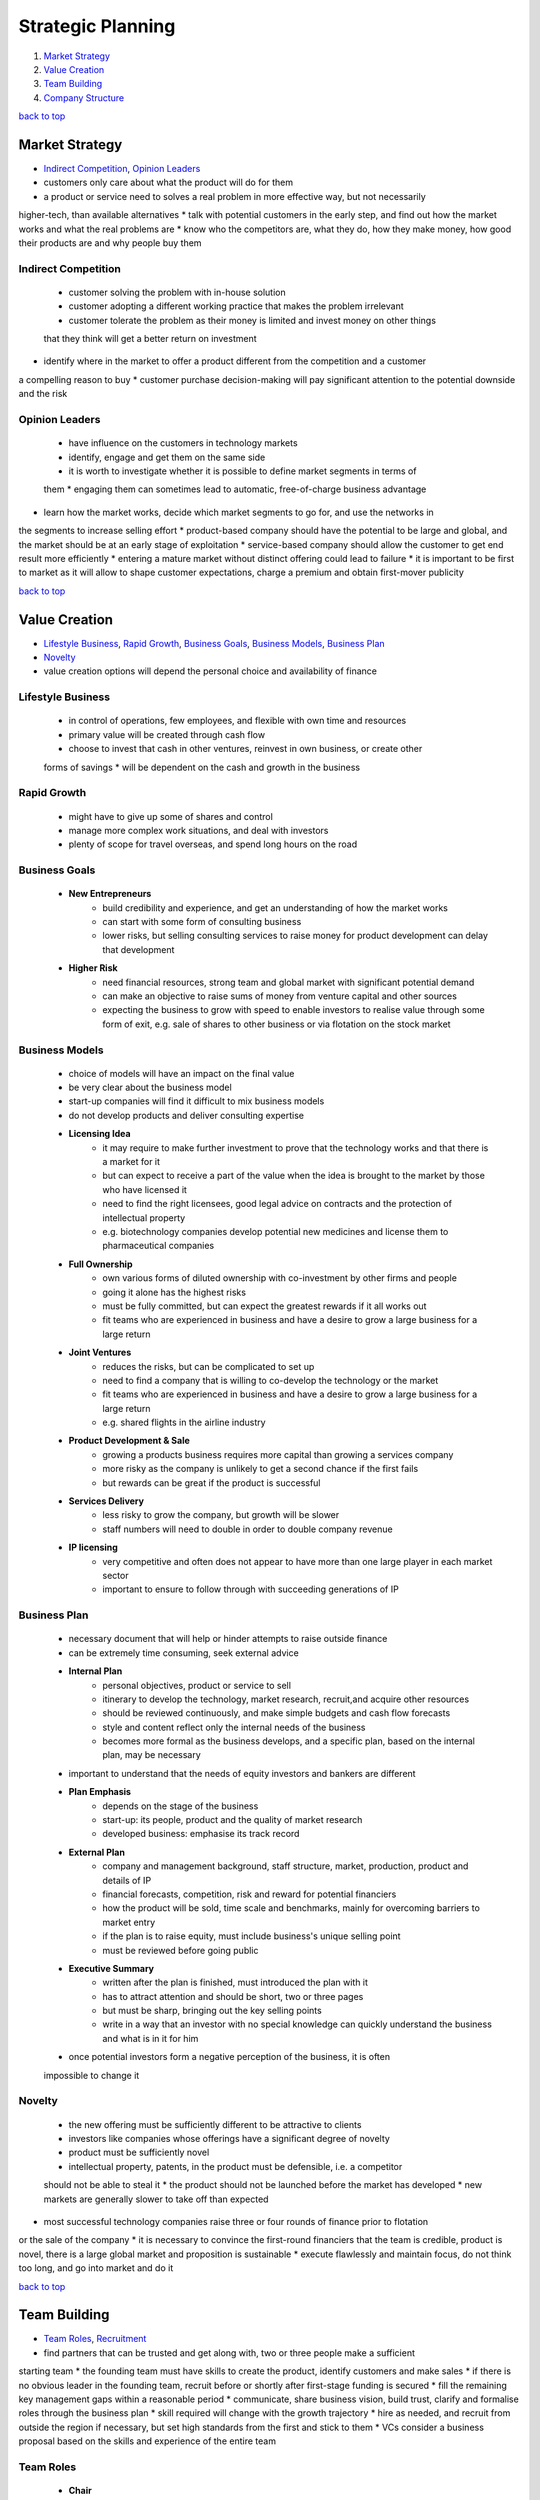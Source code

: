 ==================
Strategic Planning
==================

1. `Market Strategy`_
2. `Value Creation`_
3. `Team Building`_
4. `Company Structure`_

`back to top <#strategic-planning>`_

Market Strategy
===============

* `Indirect Competition`_, `Opinion Leaders`_
* customers only care about what the product will do for them
* a product or service need to solves a real problem in more effective way, but not necessarily
higher-tech, than available alternatives
* talk with potential customers in the early step, and find out how the market works and what
the real problems are
* know who the competitors are, what they do, how they make money, how good their products are
and why people buy them

Indirect Competition
--------------------
    * customer solving the problem with in-house solution
    * customer adopting a different working practice that makes the problem irrelevant
    * customer tolerate the problem as their money is limited and invest money on other things
    that they think will get a better return on investment
* identify where in the market to offer a product different from the competition and a customer
a compelling reason to buy
* customer purchase decision-making will pay significant attention to the potential downside
and the risk

Opinion Leaders
---------------
    * have influence on the customers in technology markets
    * identify, engage and get them on the same side
    * it is worth to investigate whether it is possible to define market segments in terms of
    them
    * engaging them can sometimes lead to automatic, free-of-charge business advantage
* learn how the market works, decide which market segments to go for, and use the networks in
the segments to increase selling effort
* product-based company should have the potential to be large and global, and the market
should be at an early stage of exploitation
* service-based company should allow the customer to get end result more efficiently
* entering a mature market without distinct offering could lead to failure
* it is important to be first to market as it will allow to shape customer expectations, charge
a premium and obtain first-mover publicity

`back to top <#strategic-planning>`_

Value Creation
==============

* `Lifestyle Business`_, `Rapid Growth`_, `Business Goals`_, `Business Models`_, `Business Plan`_
* `Novelty`_
* value creation options will depend the personal choice and availability of finance

Lifestyle Business
------------------
    * in control of operations, few employees, and flexible with own time and resources
    * primary value will be created through cash flow
    * choose to invest that cash in other ventures, reinvest in own business, or create other
    forms of savings
    * will be dependent on the cash and growth in the business

Rapid Growth
------------
    * might have to give up some of shares and control
    * manage more complex work situations, and deal with investors
    * plenty of scope for travel overseas, and spend long hours on the road

Business Goals
--------------
    * **New Entrepreneurs**
        - build credibility and experience, and get an understanding of how the market works
        - can start with some form of consulting business
        - lower risks, but selling consulting services to raise money for product development
          can delay that development
    * **Higher Risk**
        - need financial resources, strong team and global market with significant potential
          demand
        - can make an objective to raise sums of money from venture capital and other sources
        - expecting the business to grow with speed to enable investors to realise value
          through some form of exit, e.g. sale of shares to other business or via flotation on
          the stock market

Business Models
---------------
    * choice of models will have an impact on the final value
    * be very clear about the business model
    * start-up companies will find it difficult to mix business models
    * do not develop products and deliver consulting expertise
    * **Licensing Idea**
        - it may require to make further investment to prove that the technology works and
          that there is a market for it
        - but can expect to receive a part of the value when the idea is brought to the market
          by those who have licensed it
        - need to find the right licensees, good legal advice on contracts and the protection
          of intellectual property
        - e.g. biotechnology companies develop potential new medicines and license them to
          pharmaceutical companies
    * **Full Ownership**
        - own various forms of diluted ownership with co-investment by other firms and people
        - going it alone has the highest risks
        - must be fully committed, but can expect the greatest rewards if it all works out
        - fit teams who are experienced in business and have a desire to grow a large business
          for a large return
    * **Joint Ventures**
        - reduces the risks, but can be complicated to set up
        - need to find a company that is willing to co-develop the technology or the market
        - fit teams who are experienced in business and have a desire to grow a large business
          for a large return
        - e.g. shared flights in the airline industry
    * **Product Development & Sale**
        - growing a products business requires more capital than growing a services company
        - more risky as the company is unlikely to get a second chance if the first fails
        - but rewards can be great if the product is successful
    * **Services Delivery**
        - less risky to grow the company, but growth will be slower
        - staff numbers will need to double in order to double company revenue
    * **IP licensing**
        - very competitive and often does not appear to have more than one large player in
          each market sector
        - important to ensure to follow through with succeeding generations of IP

Business Plan
-------------
    * necessary document that will help or hinder attempts to raise outside finance
    * can be extremely time consuming, seek external advice
    * **Internal Plan**
        - personal objectives, product or service to sell
        - itinerary to develop the technology, market research, recruit,and acquire other
          resources
        - should be reviewed continuously, and make simple budgets and cash flow forecasts
        - style and content reflect only the internal needs of the business
        - becomes more formal as the business develops, and a specific plan, based on the
          internal plan, may be necessary
    * important to understand that the needs of equity investors and bankers are different
    * **Plan Emphasis**
        - depends on the stage of the business
        - start-up: its people, product and the quality of market research
        - developed business: emphasise its track record
    * **External Plan**
        - company and management background, staff structure, market, production, product and
          details of IP
        - financial forecasts, competition, risk and reward for potential financiers
        - how the product will be sold, time scale and benchmarks, mainly for overcoming
          barriers to market entry
        - if the plan is to raise equity, must include business's unique selling point
        - must be reviewed before going public
    * **Executive Summary**
        - written after the plan is finished, must introduced the plan with it
        - has to attract attention and should be short, two or three pages
        - but must be sharp, bringing out the key selling points
        - write in a way that an investor with no special knowledge can quickly understand the
          business and what is in it for him
    * once potential investors form a negative perception of the business, it is often
    impossible to change it

Novelty
-------
    * the new offering must be sufficiently different to be attractive to clients
    * investors like companies whose offerings have a significant degree of novelty
    * product must be sufficiently novel
    * intellectual property, patents, in the product must be defensible, i.e. a competitor
    should not be able to steal it
    * the product should not be launched before the market has developed
    * new markets are generally slower to take off than expected
* most successful technology companies raise three or four rounds of finance prior to flotation
or the sale of the company
* it is necessary to convince the first-round financiers that the team is credible, product is
novel, there is a large global market and proposition is sustainable
* execute flawlessly and maintain focus, do not think too long, and go into market and do it

`back to top <#strategic-planning>`_

Team Building
=============

* `Team Roles`_, `Recruitment`_
* find partners that can be trusted and get along with, two or three people make a sufficient
starting team
* the founding team must have skills to create the product, identify customers and make sales
* if there is no obvious leader in the founding team, recruit before or shortly after
first-stage funding is secured
* fill the remaining key management gaps within a reasonable period
* communicate, share business vision, build trust, clarify and formalise roles through the
business plan
* skill required will change with the growth trajectory
* hire as needed, and recruit from outside the region if necessary, but set high standards from
the first and stick to them
* VCs consider a business proposal based on the skills and experience of the entire team

Team Roles
----------
    * **Chair**
        - senior wise head, has experience and contacts
        - resolve dispute in the company
    * **CEO/Managing Director**
        - find money and manage investor relations
        - responsible for day-to-day running of the company
        - formulate policy proposals and implement the board's decisions
        - usually has a marketing rather than a technical background
        - often not a founder member
    * **CFO/Finance Director**
        - usually a qualified accountant, prepare management reports and budgets
        - advises on fundraising, may act as company secretary and run the administration
        - can have additional roles of office management and quality control
    * **CTO/Technical Director**
        - invent new things, take charge of development
    * **COO/Production Director**
        - run the factory and distribution chain
    * **VP Marketing/Marketing Director**
        - decide what and how to sell
        - handle market communications and competitor information
    * **VP Sales/Sales Director**
        - handles selling and customer relationship management
        - also manage after-sales support
    * **Board of Directors**
        - Chair, CEO, CFO, CTO, COO, VPs of Marketing and Sales, and other non-executive
          directors
        - usually business or industry experts and representatives from the VC
        - each has responsibilities to the company, shareholders, creditors and employees
    * **Scientific Advisory Board**
        - does not have a legal role as the board of directors does
        - advises on scientific direction of the company
        - mostly very senior figures from particular area of science
    * **As a Manager**
        - lead, acquire resource, and allocate disturbance
        - inspire other team members, and sell vision and goals
        - understand the individual team member's own personal goals
        - obtain the resources for the team to function, e.g. investment
        - inform the team of changes and deal with the consequences
        - should not micro-manage, making every small decision

Recruitment
-----------
    * make rough details of the ideal person for the job, e.g. background, experience, career
    path, reason to join, options package requested and to attract
    * best way is to find through personal recommendation
    * some companies run bounty schemes to reward staff who introduce new employees
    * can employ an agency, but usually charge 15-20% of first-year salary
    * for more senior posts, hire headhunters which will minimise publicity
    * can also advertise, which can be low-cost and effective
* all-Scientist company will stay small or fizzle out as the Scientist burns out, as he will
want to have his hands on everything the company invents or makes
* all-Entrepreneur company will generate excitement and publicity, but will bankrupt quickly,
as entrepreneurs have zero attention to detail and are stubborn
* all-Manager company will slowly be packed away, becoming the land of the living dead

`back to top <#strategic-planning>`_

Company Structure
=================

* `Directors`_, `Shareholders`_
* a company offers limited liability, risks are taken by the company rather than as an
individual, so that personal assets can be safe if the business goes wrong
* every company must have public documents such as Memorandum, objectives and share capital,
Articles of Association, how the company should be run
* do not allow investors to mess with the Memorandum and Articles of the company
* register certain documents with the Registrar of Companies, and appoint auditors and submit
audited accounts annually to Companies House
* can purchase companies read-formed from company formation agents, or ask a firm of lawyers to
set up with tailored Memorandum and Articles
* address legal and taxation issues at an early stage
* e.g. share option agreement isn't needed when only the founders are working for the company,
and directors liability insurance is only needed when a certain type of company is actively
trading
* as an individual, consider shareholding from family's point of view, and find the best way to
obtain income from the company in the future

Directors
---------
    * must be legally in the best interests of the company
    * cannot make decisions for personal benefits
    * have to declare conflicting interest, that will be decided by the board, to other directors
    * a director must not discuss or vote on any issue where there is a conflict of interest
    * may need to risk personal liability in some cases, e.g. signing an agreement without
    unanimous shareholder approval

Shareholders
------------
    * key people for any new company, appoint and remove directors to run the company
    * make decisions by way of a General Meeting, where certain major decisions can only be
    made
    * but once the company framework is established, the power to run the company from day to
    day is vested in the board of directors
    * **Shareholders' Agreement**
        - who is on the board, what decisions require unanimity
        - what are the voting rights, what are the exit routes
        - what happens to shares of a deceased shareholder
        - in some where matters have reached a point that cannot move forward together, one
          shareholder can require the others to buy him out or be bought out themselves
        - most articles restrict the freedom to transfer shares
        - e.g. the share seller must offer to the fellow shareholders at the same price
          offered by an external purchaser, giving the opportunity to stop a third-party
          shareholder being imposed on them

`back to top <#strategic-planning>`_
